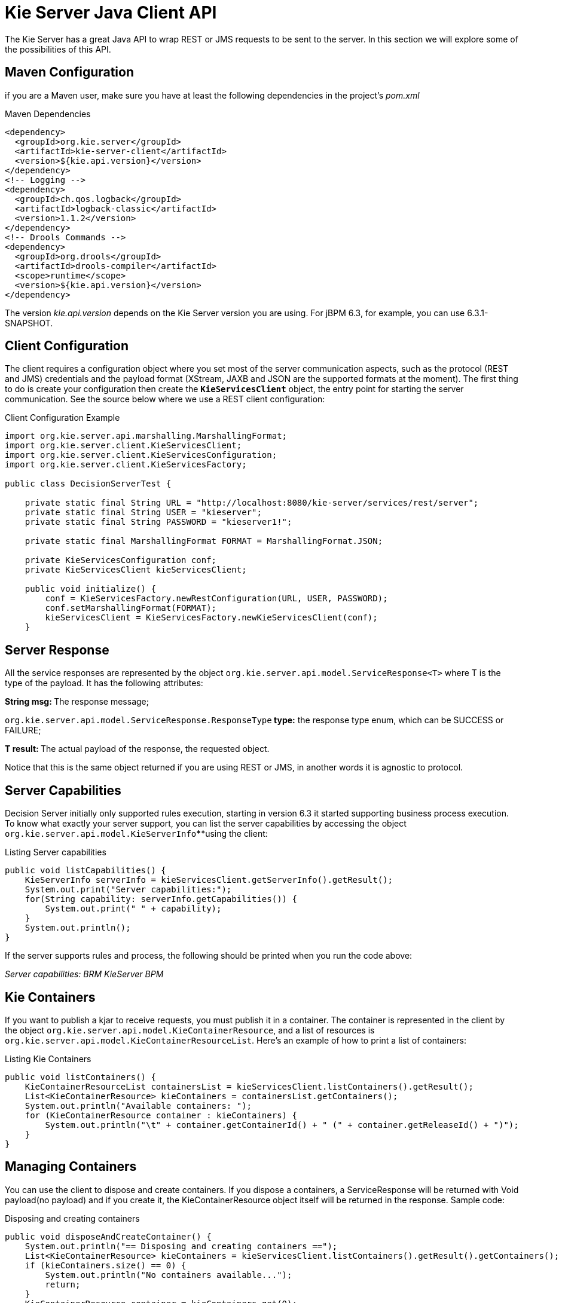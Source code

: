 
= Kie Server Java Client API


The Kie Server has a great Java API to wrap REST or JMS requests to be sent to the server.
In this section we will explore some of the possibilities of this API.

== Maven Configuration


if you are a Maven user, make sure you have at least the following dependencies in the project's _pom.xml_

.Maven Dependencies
[example]

[source]
----
<dependency>
  <groupId>org.kie.server</groupId>
  <artifactId>kie-server-client</artifactId>
  <version>${kie.api.version}</version>
</dependency>
<!-- Logging -->
<dependency>
  <groupId>ch.qos.logback</groupId>
  <artifactId>logback-classic</artifactId>
  <version>1.1.2</version>
</dependency>
<!-- Drools Commands -->
<dependency>
  <groupId>org.drools</groupId>
  <artifactId>drools-compiler</artifactId>
  <scope>runtime</scope>
  <version>${kie.api.version}</version>
</dependency>
----


The version __kie.api.version __depends on the Kie Server version you are using.
For jBPM 6.3, for example, you can use 6.3.1-SNAPSHOT.

== Client Configuration


The client requires a configuration object where you set most of the server communication aspects, such as the protocol (REST and JMS) credentials and the payload format (XStream, JAXB and JSON are the supported formats at the moment). The first thing to do is create your configuration then create the *``**KieServicesClient**``* object, the entry point for starting the server communication.
See the source below where we use a REST client configuration:



.Client Configuration Example
[example]

[source,java]
----
import org.kie.server.api.marshalling.MarshallingFormat;  
import org.kie.server.client.KieServicesClient;  
import org.kie.server.client.KieServicesConfiguration;  
import org.kie.server.client.KieServicesFactory;  
  
public class DecisionServerTest {  
  
    private static final String URL = "http://localhost:8080/kie-server/services/rest/server";  
    private static final String USER = "kieserver";  
    private static final String PASSWORD = "kieserver1!";  
  
    private static final MarshallingFormat FORMAT = MarshallingFormat.JSON;  
  
    private KieServicesConfiguration conf;  
    private KieServicesClient kieServicesClient;  
  
    public void initialize() {  
        conf = KieServicesFactory.newRestConfiguration(URL, USER, PASSWORD);  
        conf.setMarshallingFormat(FORMAT);  
        kieServicesClient = KieServicesFactory.newKieServicesClient(conf);  
    }
----

== Server Response


All the service responses are represented by the object `org.kie.server.api.model.ServiceResponse<T>` where T is the type of the payload.
It has the following attributes:

**String msg: **The response message;

`org.kie.server.api.model.ServiceResponse.ResponseType`** type:** the response type enum, which can be SUCCESS or FAILURE;

**T result: **The actual payload of the response, the requested object.

Notice that this is the same object returned if you are using REST or JMS, in another words it is agnostic to protocol.

== Server Capabilities


Decision Server initially only supported rules execution, starting in version 6.3 it started supporting business process execution.
To know what exactly your server support, you can list the server capabilities by accessing the object `org.kie.server.api.model.KieServerInfo`****using the client:



.Listing Server capabilities
[example]

[source,java]
----
public void listCapabilities() {  
    KieServerInfo serverInfo = kieServicesClient.getServerInfo().getResult();  
    System.out.print("Server capabilities:");  
    for(String capability: serverInfo.getCapabilities()) {  
        System.out.print(" " + capability);  
    }  
    System.out.println();  
}
----
If the server supports rules and process, the following should be printed when you run the code above:

_Server capabilities: BRM KieServer BPM_

== Kie Containers


If you want to publish a kjar to receive requests, you must publish it in a container.
The container is represented in the client by the object ``org.kie.server.api.model.KieContainerResource``, and a list of resources is ``org.kie.server.api.model.KieContainerResourceList``.
Here's an example of how to print a list of containers:

.Listing Kie Containers
[example]

[source,java]
----
public void listContainers() {  
    KieContainerResourceList containersList = kieServicesClient.listContainers().getResult();  
    List<KieContainerResource> kieContainers = containersList.getContainers();  
    System.out.println("Available containers: ");  
    for (KieContainerResource container : kieContainers) {  
        System.out.println("\t" + container.getContainerId() + " (" + container.getReleaseId() + ")");  
    }  
}
----

== Managing Containers


You can use the client to dispose and create containers.
If you dispose a containers, a ServiceResponse will be returned with Void payload(no payload) and if you create it, the KieContainerResource object itself will be returned in the response.
Sample code:

.Disposing and creating containers
[example]

[source,java]
----
public void disposeAndCreateContainer() {  
    System.out.println("== Disposing and creating containers ==");  
    List<KieContainerResource> kieContainers = kieServicesClient.listContainers().getResult().getContainers();  
    if (kieContainers.size() == 0) {  
        System.out.println("No containers available...");  
        return;  
    }  
    KieContainerResource container = kieContainers.get(0);  
    String containerId = container.getContainerId();  
    ServiceResponse<Void> responseDispose = kieServicesClient.disposeContainer(containerId);  
    if (responseDispose.getType() == ResponseType.FAILURE) {  
        System.out.println("Error disposing " + containerId + ". Message: ");  
        System.out.println(responseDispose.getMsg());  
        return;  
    }  
    System.out.println("Success Disposing container " + containerId);  
    System.out.println("Trying to recreate the container...");  
    ServiceResponse<KieContainerResource> createResponse = kieServicesClient.createContainer(containerId, container);  
    if(createResponse.getType() == ResponseType.FAILURE) {  
        System.out.println("Error creating " + containerId + ". Message: ");  
        System.out.println(responseDispose.getMsg());  
        return;  
    }  
     System.out.println("Container recreated with success!");  
}
----

== Available Clients for the Decision Server


The KieServicesClient is also the entry point for others clients to perform specific operations, such as send BRMS commands and manage processes.
Currently from the KieServicesClient you can have access to the following services available in `org.kie.server.client` package:

* JobServicesClient: This client allows you to schedule, cancel, requeue and get job requests;
* ProcessServicesClient: Allows you to start, signal abort process; complete and abort work items among other capabilities;
* QueryServicesClient: The powerful query client allows you to query process, process nodes and process variables;
* RuleServicesClient: The simple, but powerful rules client can be used to send commands to the server to perform rules related operations(insert objects in the working memory, fire rules, get globals...);
* UserTaskServicesClient: Finally, the user tasks clients allows you to perform all operations with an user tasks(start, claim, cancel, etc) and query tasks by certain fields(process instances id, user, etc).


For further information about these interfaces check github: https://github.com/droolsjbpm/droolsjbpm-integration/tree/master/kie-server-parent/kie-server-remote/kie-server-client/src/main/java/org/kie/server/client

You can have access to any of these clients using the method `getServicesClient` in the KieServicesClient class.
For example: `RuleServicesClient rulesClient = kieServicesClient.getServicesClient(RuleServicesClient.class);`

== Sending commands to the server

To build commands to the server you must use the class org.kie.api.command.KieCommands, that can be created using ``org.kie.api.KieServices.get().getCommands()``.
The command to be send must be a *BatchExecutionCommand* or a single command(if a single command is sent, the server wraps it into a BatchExecutionCommand):

.Sending commands to a container
====

[source,java]
----
public void executeCommands() {  
    System.out.println("== Sending commands to the server ==");  
    RuleServicesClient rulesClient = kieServicesClient.getServicesClient(RuleServicesClient.class);  
    KieCommands commandsFactory = KieServices.Factory.get().getCommands();  
    Command<?> insert = commandsFactory.newInsert("Some String OBJ");  
    Command<?> fireAllRules = commandsFactory.newFireAllRules();  
    Command<?> batchCommand = commandsFactory.newBatchExecution(Arrays.asList(insert, fireAllRules));  
    ServiceResponse<String> executeResponse = rulesClient.executeCommands("hello", batchCommand);  
    if(executeResponse.getType() == ResponseType.SUCCESS) {  
        System.out.println("Commands executed with success! Response: ");  
        System.out.println(executeResponse.getResult());  
    }  
    else {  
        System.out.println("Error executing rules. Message: ");  
        System.out.println(executeResponse.getMsg());  
    }  
}
----
The result in this case is a String with the command execution result.
In our case it will print the following:


[source]
----
    == Sending commands to the server ==  
    Commands executed with success! Response:   
    {  
      "results" : [ ],  
      "facts" : [ ]  
    }
----
__\* You must add **org.drools:drools-compiler** dependency to have this part working__
====

== Listing available business processes


To list process definitions we use the QueryClient.
The methods of the QueryClient usually uses pagination, which means that besides the query you are making, you must also provide the current page and the number of results per page.
In the code below the query for process definitions from the given container starts on page 0 and list 1000 results, in another words, the 1000 first results.



.Listing Business Processes Definitions Example
[example]

[source,java]
----
public void listProcesses() {  
    System.out.println("== Listing Business Processes ==");  
    QueryServicesClient queryClient = kieServicesClient.getServicesClient(QueryServicesClient.class);  
    List<ProcessDefinition> findProcessesByContainerId = queryClient.findProcessesByContainerId("rewards", 0, 1000);  
    for (ProcessDefinition def : findProcessesByContainerId) {  
        System.out.println(def.getName() + " - " + def.getId() + " v" + def.getVersion());  
    }  
}
----
